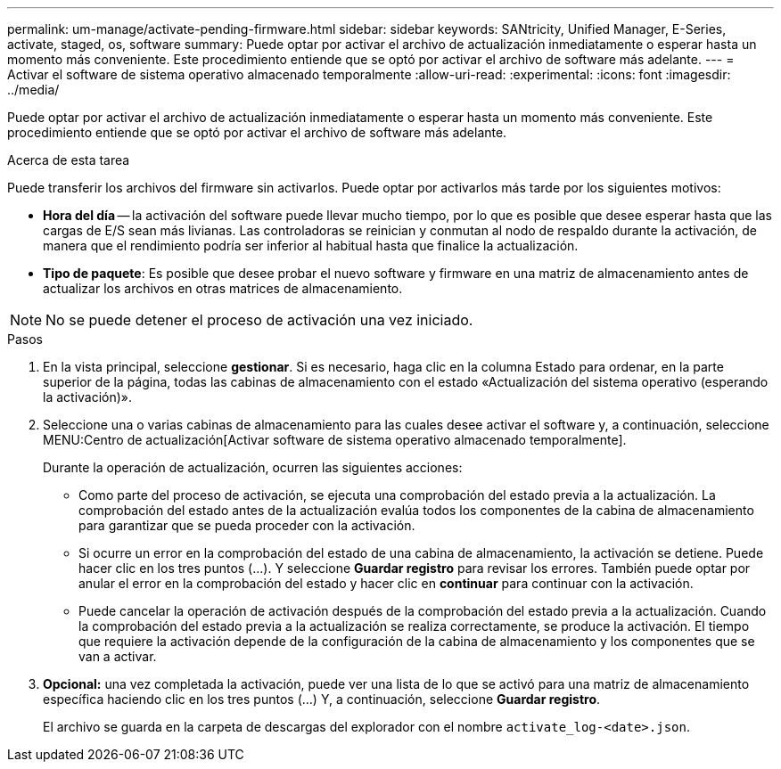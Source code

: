 ---
permalink: um-manage/activate-pending-firmware.html 
sidebar: sidebar 
keywords: SANtricity, Unified Manager, E-Series, activate, staged, os, software 
summary: Puede optar por activar el archivo de actualización inmediatamente o esperar hasta un momento más conveniente. Este procedimiento entiende que se optó por activar el archivo de software más adelante. 
---
= Activar el software de sistema operativo almacenado temporalmente
:allow-uri-read: 
:experimental: 
:icons: font
:imagesdir: ../media/


[role="lead"]
Puede optar por activar el archivo de actualización inmediatamente o esperar hasta un momento más conveniente. Este procedimiento entiende que se optó por activar el archivo de software más adelante.

.Acerca de esta tarea
Puede transferir los archivos del firmware sin activarlos. Puede optar por activarlos más tarde por los siguientes motivos:

* *Hora del día* -- la activación del software puede llevar mucho tiempo, por lo que es posible que desee esperar hasta que las cargas de E/S sean más livianas. Las controladoras se reinician y conmutan al nodo de respaldo durante la activación, de manera que el rendimiento podría ser inferior al habitual hasta que finalice la actualización.
* *Tipo de paquete*: Es posible que desee probar el nuevo software y firmware en una matriz de almacenamiento antes de actualizar los archivos en otras matrices de almacenamiento.


[NOTE]
====
No se puede detener el proceso de activación una vez iniciado.

====
.Pasos
. En la vista principal, seleccione *gestionar*. Si es necesario, haga clic en la columna Estado para ordenar, en la parte superior de la página, todas las cabinas de almacenamiento con el estado «Actualización del sistema operativo (esperando la activación)».
. Seleccione una o varias cabinas de almacenamiento para las cuales desee activar el software y, a continuación, seleccione MENU:Centro de actualización[Activar software de sistema operativo almacenado temporalmente].
+
Durante la operación de actualización, ocurren las siguientes acciones:

+
** Como parte del proceso de activación, se ejecuta una comprobación del estado previa a la actualización. La comprobación del estado antes de la actualización evalúa todos los componentes de la cabina de almacenamiento para garantizar que se pueda proceder con la activación.
** Si ocurre un error en la comprobación del estado de una cabina de almacenamiento, la activación se detiene. Puede hacer clic en los tres puntos (...). Y seleccione *Guardar registro* para revisar los errores. También puede optar por anular el error en la comprobación del estado y hacer clic en *continuar* para continuar con la activación.
** Puede cancelar la operación de activación después de la comprobación del estado previa a la actualización. Cuando la comprobación del estado previa a la actualización se realiza correctamente, se produce la activación. El tiempo que requiere la activación depende de la configuración de la cabina de almacenamiento y los componentes que se van a activar.


. *Opcional:* una vez completada la activación, puede ver una lista de lo que se activó para una matriz de almacenamiento específica haciendo clic en los tres puntos (...) Y, a continuación, seleccione *Guardar registro*.
+
El archivo se guarda en la carpeta de descargas del explorador con el nombre `activate_log-<date>.json`.


